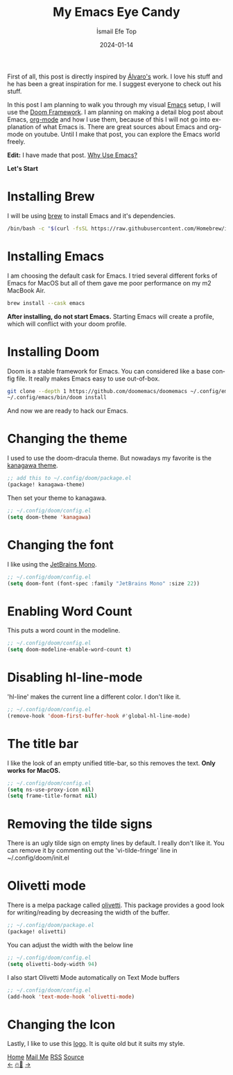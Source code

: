 #+Title: My Emacs Eye Candy
#+Author: İsmail Efe Top
#+Date: 2024-01-14
#+Language: en
#+Description: Learn how to make Emacs an eye candy.

#+HTML_HEAD: <link rel="stylesheet" type="text/css" href="/templates/style.css" />
#+HTML_HEAD: <meta name="theme-color" content="#fffcf0">
#+HTML_HEAD: <link rel="apple-touch-icon" sizes="180x180" href="/favicon/apple-touch-icon.png">
#+HTML_HEAD: <link rel="icon" type="image/png" sizes="32x32" href="/favicon/favicon-32x32.png">
#+HTML_HEAD: <link rel="icon" type="image/png" sizes="16x16" href="/favicon/favicon-16x16.png">


First of all, this post is directly inspired by [[https://xenodium.com/my-emacs-eye-candy/][Álvaro's]] work. I love his stuff and he has been a great inspiration for me. I suggest everyone to check out his stuff.

#+HTML: <img src="/blog/eye_candy/eye-candy.webp" alt="Image of my Emacs window">

In this post I am planning to walk you through my visual [[https://www.gnu.org/software/emacs/][Emacs]] setup, I will use the [[https://github.com/doomemacs/doomemacs][Doom Framework]]. I am planning on making a detail blog post about Emacs, [[https://orgmode.org/][org-mode]] and how I use them, because of this I will not go into explanation of what Emacs is. There are great sources about Emacs and org-mode on youtube. Until I make that post, you can explore the Emacs world freely.

*Edit:* I have made that post. [[https://ismailefe.org/blog/why_use_emacs/][Why Use Emacs?]]

*Let's Start*

* Installing Brew

I will be using [[https://brew.sh/][brew]] to install Emacs and it's dependencies.

#+begin_src sh
/bin/bash -c "$(curl -fsSL https://raw.githubusercontent.com/Homebrew/install/HEAD/install.sh)"
#+end_src

* Installing Emacs

I am choosing the default cask for Emacs. I tried several different forks of Emacs for MacOS but all of them gave me poor performance on my m2 MacBook Air.

#+begin_src sh
brew install --cask emacs
#+end_src

*After installing, do not start Emacs.* Starting Emacs will create a profile, which will conflict with your doom profile.

* Installing Doom

Doom is a stable framework for Emacs. You can considered like a base config file. It really makes Emacs easy to use out-of-box.

#+begin_src sh
git clone --depth 1 https://github.com/doomemacs/doomemacs ~/.config/emacs
~/.config/emacs/bin/doom install
#+end_src

And now we are ready to hack our Emacs.

* Changing the theme

I used to use the doom-dracula theme. But nowadays my favorite is the [[https://github.com/meritamen/emacs-kanagawa-theme][kanagawa theme]].

#+begin_src emacs-lisp
;; add this to ~/.config/doom/package.el
(package! kanagawa-theme)
#+end_src

Then set your theme to kanagawa.
#+BEGIN_SRC emacs-lisp
;; ~/.config/doom/config.el
(setq doom-theme 'kanagawa)
#+END_SRC

* Changing the font

I like using the [[https://www.jetbrains.com/lp/mono/][JetBrains Mono]].

#+BEGIN_SRC emacs-lisp
;; ~/.config/doom/config.el
(setq doom-font (font-spec :family "JetBrains Mono" :size 22))
#+END_SRC

* Enabling Word Count

This puts a word count in the modeline.
#+begin_src emacs-lisp
;; ~/.config/doom/config.el
(setq doom-modeline-enable-word-count t)
#+end_src

* Disabling hl-line-mode

'hl-line' makes the current line a different color. I don't like it.
#+begin_src emacs-lisp
;; ~/.config/doom/config.el
(remove-hook 'doom-first-buffer-hook #'global-hl-line-mode)
#+end_src

* The title bar

I like the look of an empty unified title-bar, so this removes the text. *Only works for MacOS.*

#+begin_src emacs-lisp
;; ~/.config/doom/config.el
(setq ns-use-proxy-icon nil)
(setq frame-title-format nil)
#+end_src

* Removing the tilde signs

There is an ugly tilde sign on empty lines by default. I really don't like it. You can remove it by commenting out the 'vi-tilde-fringe' line in ~/.config/doom/init.el

* Olivetti mode

There is a melpa package called [[https://github.com/rnkn/olivetti][olivetti]]. This package provides a good look for writing/reading by decreasing the width of the buffer.

#+begin_src emacs-lisp
;; ~/.config/doom/package.el
(package! olivetti)
#+end_src

You can adjust the width with the below line
#+BEGIN_SRC emacs-lisp
;; ~/.config/doom/config.el
(setq olivetti-body-width 94)
#+END_SRC

I also start Olivetti Mode automatically on Text Mode buffers
#+begin_src emacs-lisp
;; ~/.config/doom/config.el
(add-hook 'text-mode-hook 'olivetti-mode)
#+end_src

* Changing the Icon

Lastly, I like to use this [[https://commons.wikimedia.org/wiki/File:Emacs-logo.svg][logo]]. It is quite old but it suits my style.

#+BEGIN_EXPORT html
<div class="bottom-header">
  <a class="bottom-header-link" href="/">Home</a>
  <a href="mailto:ismailefetop@gmail.com" class="bottom-header-link"
    >Mail Me</a>
  <a class="bottom-header-link" href="/feed.xml" target="_blank">RSS</a>
  <a
    class="bottom-header-link"
    href="https://github.com/Ektaynot/ismailefe_org"
    target="_blank">Source</a>
</div>
<div class="firechickenwebring">
  <a href="https://firechicken.club/efe/prev">←</a>
  <a href="https://firechicken.club">🔥⁠🐓</a>
  <a href="https://firechicken.club/efe/next">→</a>
</div>
#+END_EXPORT
